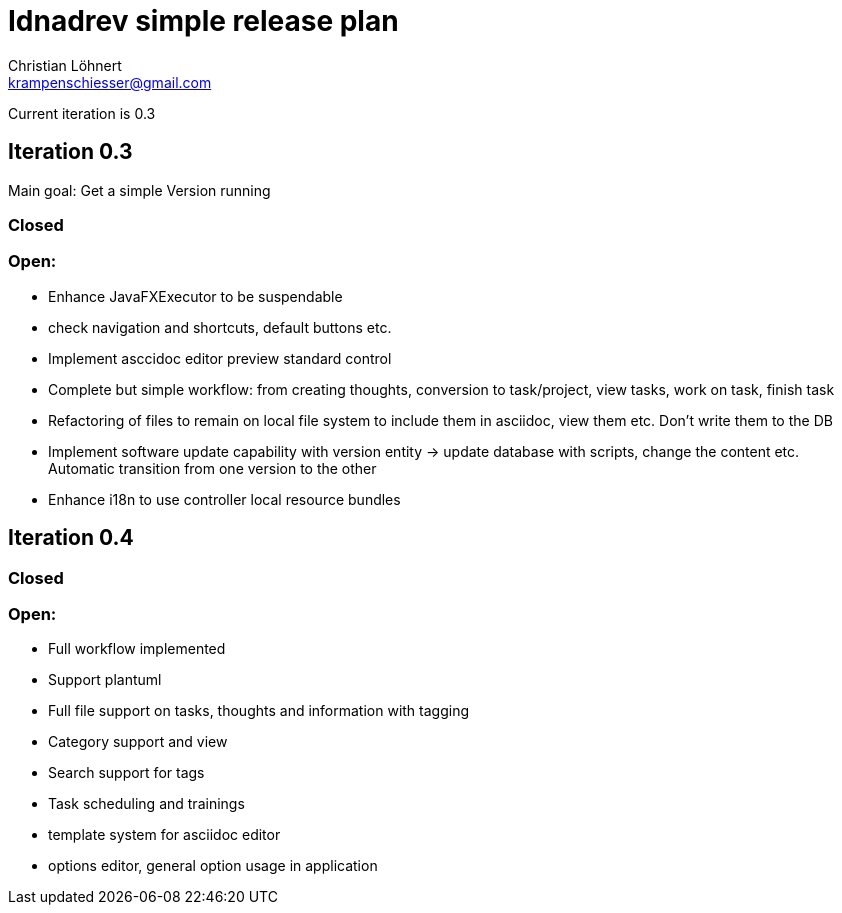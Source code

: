 = Idnadrev simple release plan
:Author:    Christian Löhnert
:Email:     krampenschiesser@gmail.com

Current iteration is 0.3

== Iteration 0.3

Main goal: Get a simple Version running

=== Closed

=== Open:

* Enhance JavaFXExecutor to be suspendable
* check navigation and shortcuts, default buttons etc.
* Implement asccidoc editor preview standard control
* Complete but simple workflow: from creating thoughts, conversion to task/project, view tasks, work on task, finish task
* Refactoring of files to remain on local file system to include them in asciidoc, view them etc.
Don't write them to the DB
* Implement software update capability with version entity -> update database with scripts, change the content etc.
Automatic transition from one version to the other
* Enhance i18n to use controller local resource bundles

== Iteration 0.4

=== Closed

=== Open:

* Full workflow implemented
* Support plantuml
* Full file support on tasks, thoughts and information with tagging
* Category support and view
* Search support for tags
* Task scheduling and trainings
* template system for asciidoc editor
* options editor, general option usage in application